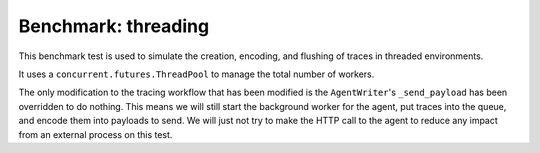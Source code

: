 Benchmark: threading
====================

This benchmark test is used to simulate the creation, encoding, and flushing of traces in threaded environments.

It uses a ``concurrent.futures.ThreadPool`` to manage the total number of workers.

The only modification to the tracing workflow that has been modified is the ``AgentWriter``'s ``_send_payload`` has been overridden to do nothing.
This means we will still start the background worker for the agent, put traces into the queue, and encode them into payloads to send. We will just
not try to make the HTTP call to the agent to reduce any impact from an external process on this test.
